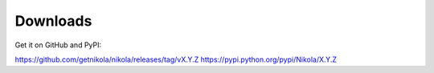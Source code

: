 Downloads
=========

Get it on GitHub and PyPI:

https://github.com/getnikola/nikola/releases/tag/vX.Y.Z
https://pypi.python.org/pypi/Nikola/X.Y.Z
